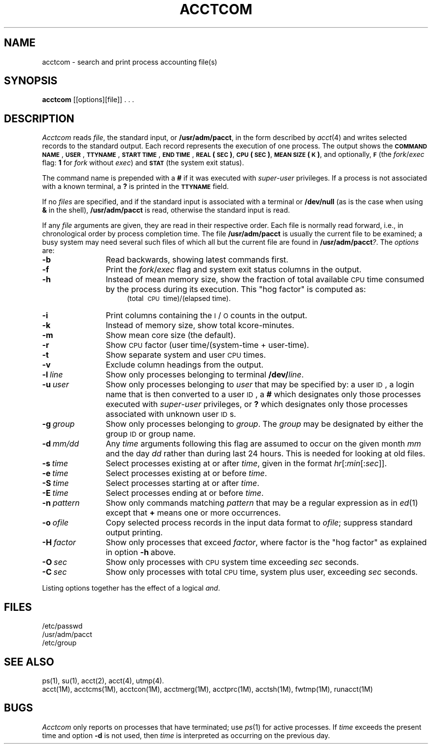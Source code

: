 '\"macro stdmacro
.ds P UNIX
.TH ACCTCOM 1
.SH NAME
acctcom \- search and print process accounting file(s)
.SH SYNOPSIS
.B acctcom
[\|[\|options\|]\|[\|file\|]\|] . . .
.SH DESCRIPTION
.I Acctcom\^
reads
.IR file ,
the standard input, or
.BR /usr/adm/pacct ,
in the form described by
.IR acct\^ (4)
and writes selected records to the standard output.
Each record represents the execution of one process.
The output shows the
.B \s-1COMMAND\s0
.BR \s-1NAME\s0 ,
.BR \s-1USER\s0 ,
.BR \s-1TTYNAME\s0 ,
.B \s-1START\s0
.BR \s-1TIME\s0 ,
.B \s-1END\s0
.BR \s-1TIME\s0 ,
.B \s-1REAL\s0
.BR (\s-1SEC\s0) ,
.B \s-1CPU\s0
.BR (\s-1SEC\s0) ,
.B \s-1MEAN\s0
.BR \s-1SIZE\s0(\s-1K\s0) ,
and optionally,
.B \s-1F\s0
(the
.IR fork / exec
flag:
\f31\fP for \f2fork\^\fP without \f2exec\fP)
and
.B \s-1STAT\s0
(the system exit status).
.PP
The command name is prepended with a
.B #
if it was executed with
.IR super - user
privileges.
If a process is not associated with a known terminal,
a \f3?\fP is printed in the
.B \s-1TTYNAME\s0
field.
.PP
If no \f2files\^\fP are specified, and
if the standard input is associated with a terminal
or
.B /dev/null
(as is the case when using
.B &
in the shell),
.B /usr/adm/pacct
is read, otherwise the standard input is read.
.PP
If any
.I file\^
arguments are given,
they are read in their respective order.
Each file is normally read forward, i.e., in chronological order
by process completion time.
The file
.B /usr/adm/pacct
is usually the current file to be examined;
a busy system may need several such files
of which all but the current file are found in
.BR /usr/adm/pacct\f2?\fP .
The \f2options\fP are:
.PP
.PD 0
.TP "\w'\f3\-n\ \f2pattern\f1\ \ 'u"
.B \-b
Read backwards, showing latest commands first.
.TP
.B \-f
Print the
.IR fork / exec
flag and system exit status columns in the output.
.TP
.B \-h
Instead of mean memory size,
show the fraction of total available
.SM CPU
time consumed by the process
during its execution.
This "hog factor" is computed as:
.RS "\w'\f3\-n\ \f2pattern\f1\ \ \ \ \ \ 'u"
(total\ \s-1CPU\s+1\ time)/(elapsed\ time).
.RE
.TP "\w'\f3\-n\ \f2pattern\f1\ \ 'u"
.B \-i
Print columns containing the \s-1I\s0/\s-1O\s0 counts in the output.
.TP
.B \-k
Instead of memory size, show total kcore-minutes.
.TP
.B \-m
Show mean core size (the default).
.TP
.B \-r
Show
.SM CPU
factor (user time/(system-time + user-time).
.TP
.B \-t
Show separate system and user
.SM CPU
times.
.TP
.B \-v
Exclude column headings from the output.
.TP
.BI \-l \ line\^
Show only processes belonging to terminal
.BI /dev/ line\^\f1.\fP
.TP
.BI \-u \ user\^
Show only processes belonging to
.I user\^
that may be specified by: a user \s-1ID\s0,
a login name
that is then converted to a user \s-1ID\s0,
a \f3#\fP which designates only those processes executed with
.IR super - user
privileges, or
.B ?
which designates only those processes associated with unknown
user \s-1ID\s0s.
.TP
.BI \-g \ group\^
Show only processes belonging to
.IR group .
The \f2group\^\fP may be designated by either the
group \s-1ID\s+1 or group name.
.TP
.BI \-d \ mm/dd\^
Any
.I time\^
arguments following this flag are assumed to occur
on the given
month
.I mm\^
and the day
.I dd\^
rather than during last 24 hours.
This is needed for looking at old files.
.TP
.BI \-s \ time\^
Select processes existing at or after
.IR time ,
given in the format
.IR hr \|[\|:\^ min \|[\|:\^ sec \|]\|]\^.
.TP
.BI \-e \ time\^
Select processes existing at or before
.IR time\^ .
.TP
.BI \-S \ time\^
Select processes starting at or after
.IR time\^ .
.TP
.BI \-E \ time\^
Select processes ending at or before
.IR time\^ .
.TP
.BI \-n \ pattern\^
Show only commands matching
.I pattern\^
that may be a regular expression as in
.IR ed\^ (1)
except that \f3+\fP means one or more occurrences.
.TP
.BI \-o \ ofile\^
Copy selected process records in the input data format to
.IR ofile ;
suppress standard output printing.
.TP
.BI \-H \ factor\^
Show only processes that exceed
.IR factor ,
where factor is the "hog factor" as explained in option
.BR \-h \ above.
.TP
.BI \-O \ sec\^
Show only processes with
.SM CPU
system time exceeding
.I sec\^
seconds.
.TP
.BI \-C \ sec\^
Show only processes with total
.SM CPU
time, system plus user, exceeding
.I sec\^
seconds.
.PD
.PP
Listing options together has the effect of a logical \f2and\fP.
.SH FILES
/etc/passwd
.br
/usr/adm/pacct
.br
/etc/group
.SH SEE ALSO
ps(1),
su(1),
acct(2),
acct(4),
utmp(4).
.br
acct(1M),
acctcms(1M),
acctcon(1M),
acctmerg(1M),
acctprc(1M),
acctsh(1M),
fwtmp(1M),
runacct(1M)
.SH BUGS
.I Acctcom\^
only reports on processes that have terminated; use
.IR ps\^ (1)
for active processes.
If
.I time\^
exceeds the present time and option
.B \-d
is not used,
then
.I time\^
is interpreted as occurring on the previous day.
.br
.DT
.\"	@(#)acctcom.1	5.1 of 11/14/83
